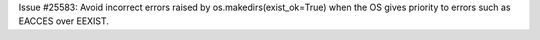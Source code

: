 Issue #25583: Avoid incorrect errors raised by os.makedirs(exist_ok=True)
when the OS gives priority to errors such as EACCES over EEXIST.